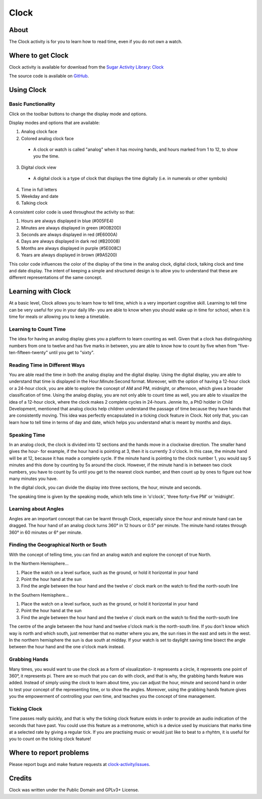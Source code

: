 .. _clock:

==========
Clock
==========

About
-----

The Clock activity is for you to learn how to read time, even if you do not own a watch.

.. image :: ../images/Clock-img1.png

.. image :: ../images/Clock-img2.png

.. image :: ../images/Clock-img3.png


Where to get Clock
------------------

Clock activity is available for download from the `Sugar Activity Library <http://activities.sugarlabs.org>`__: 
`Clock <http://activities.sugarlabs.org/en-US/sugar/addon/4191>`__

The source code is available on `GitHub <https://github.com/sugarlabs/clock-activity>`__.


Using Clock
-----------

Basic Functionality
:::::::::::::::::::

Click on the toolbar buttons to change the display mode and options.

Display modes and options that are available:

1. Analog clock face
2. Colored analog clock face

 * A clock or watch is called "analog" when it has moving hands, and hours marked from 1 to 12, to show you the time.

3. Digital clock view

 * A digital clock is a type of clock that displays the time digitally (i.e. in numerals or other symbols)

4. Time in full letters
5. Weekday and date
6. Talking clock


A consistent color code is used throughout the activity so that:

1. Hours are always displayed in blue (#005FE4)
2. Minutes are always displayed in green (#00B20D)
3. Seconds are always displayed in red (#E6000A)
4. Days are always displayed in dark red (#B20008)
5. Months are always displayed in purple (#5E008C)
6. Years are always displayed in brown (#9A5200)

This color code influences the color of the display of the time in the analog clock, digital clock, talking clock and time and date display.
The intent of keeping a simple and structured design is to allow you to understand that these are different representations of the same concept.


Learning with Clock
------------------------
At a basic level, Clock allows you to learn how to tell time, which is a very important cognitive skill.
Learning to tell time can be very useful for you in your daily life- you are able to know when you should wake up in time for school, when it is time for meals or allowing you to keep a timetable.

Learning to Count Time
::::::::::::::::::::::
The idea for having an analog display gives you a platform to learn counting as well. Given that a clock has distinguishing numbers from one to twelve and has five marks in between, you are able to know how to count by five when from "five-ten-fifteen-twenty" until you get to "sixty".

.. image :: ../images/Clock-img5.png

Reading Time in Different Ways
::::::::::::::::::::::::::::::
You are able read the time in both the analog display and the digital display.
Using the digital display, you are able to understand that time is displayed in the Hour:Minute:Second format. Moreover, with the option of having a 12-hour clock or a 24-hour clock, you are able to explore the concept of AM and PM, midnight, or afternoon, which gives a broader classification of time.
Using the analog display, you are not only able to count time as well, you are able to visualize the idea of a 12-hour clock, where the clock makes 2 complete cycles in 24-hours. Jennie Ito, a PhD holder in Child Development, mentioned that analog clocks help children understand the passage of time because they have hands that are consistently moving. This idea was perfectly encapsulated in a ticking clock feature in Clock.
Not only that, you can learn how to tell time in terms of day and date, which helps you understand what is meant by months and days.

.. image :: ../images/Clock-img4.png

Speaking Time
:::::::::::::
In an analog clock, the clock is divided into 12 sections and the hands move in a clockwise direction. The smaller hand gives the hour- for example, if the hour hand is pointing at 3, then it is currently 3 o'clock. In this case, the minute hand will be at 12, because it has made a complete cycle.
If the minute hand is pointing to the clock number 1, you would say 5 minutes and this done by counting by 5s around the clock. However, if the minute hand is in between two clock numbers, you have to count by 5s until you get to the nearest clock number, and then count up by ones to figure out how many minutes you have.

In the digital clock, you can divide the display into three sections, the hour, minute and seconds.

The speaking time is given by the speaking mode, which tells time in 'o'clock', 'three forty-five PM' or 'midnight'.

Learning about Angles
:::::::::::::::::::::
Angles are an important concept that can be learnt through Clock, especially since the hour and minute hand can be dragged.
The hour hand of an analog clock turns 360° in 12 hours or 0.5° per minute. The minute hand rotates through 360° in 60 minutes or 6° per minute.

.. image :: ../images/Clock-img6.png

Finding the Geographical North or South
:::::::::::::::::::::::::::::::::::::::
With the concept of telling time, you can find an analog watch and explore the concept of true North.

In the Northern Hemisphere...

1. Place the watch on a level surface, such as the ground, or hold it horizontal in your hand
2. Point the hour hand at the sun
3. Find the angle between the hour hand and the twelve o' clock mark on the watch to find the north-south line

In the Southern Hemisphere...

1. Place the watch on a level surface, such as the ground, or hold it horizontal in your hand
2. Point the hour hand at the sun
3. Find the angle between the hour hand and the twelve o' clock mark on the watch to find the north-south line

The centre of the angle between the hour hand and twelve o'clock mark is the north-south line. If you don't know which way is north and which south, just remember that no matter where you are, the sun rises in the east and sets in the west. In the northern hemisphere the sun is due south at midday. If your watch is set to daylight saving time bisect the angle between the hour hand and the one o'clock mark instead.

Grabbing Hands
::::::::::::::
Many times, you would want to use the clock as a form of visualization- it represents a circle, it represents one point of 360°, it represents pi. There are so much that you can do with clock, and that is why, the grabbing hands feature was added. Instead of simply using the clock to learn about time, you can adjust the hour, minute and second hand in order to test your concept of the representing time, or to show the angles. Moreover, using the grabbing hands feature gives you the empowerment of controlling your own time, and teaches you the concept of time management.

Ticking Clock
:::::::::::::
Time passes really quickly, and that is why the ticking clock feature exists in order to provide an audio indication of the seconds that have past. You could use this feature as a metronome, which is a device used by musicians that marks time at a selected rate by giving a regular tick. If you are practising music or would just like to beat to a rhyhtm, it is useful for you to count on the ticking clock feature!


Where to report problems
------------------------

Please report bugs and make feature requests at `clock-activity/issues <https://github.com/sugarlabs/clock-activity/issues>`__.


Credits
----------
Clock was written under the Public Domain and GPLv3+ License.
